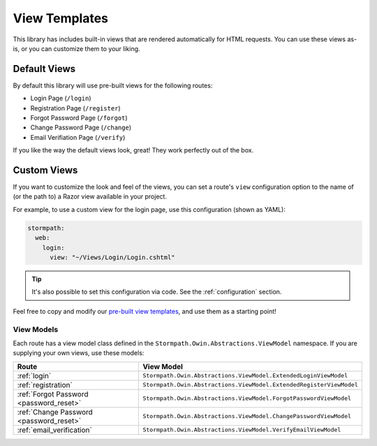 .. _templates:


View Templates
==============

This library has includes built-in views that are rendered automatically for HTML requests. You can use these views as-is, or you can customize them to your liking.


Default Views
-------------

By default this library will use pre-built views for the following routes:

* Login Page (``/login``)
* Registration Page (``/register``)
* Forgot Password Page (``/forgot``)
* Change Password Page (``/change``)
* Email Verifiation Page (``/verify``)

If you like the way the default views look, great! They work perfectly out of the box.


.. _templates_custom_views:

Custom Views
------------

If you want to customize the look and feel of the views, you can set a route's ``view`` configuration option to the name of (or the path to) a Razor view available in your project.

For example, to use a custom view for the login page, use this configuration (shown as YAML):

.. code-block:: yaml

  stormpath:
    web:
      login:
        view: "~/Views/Login/Login.cshtml"

.. tip::
  It's also possible to set this configuration via code. See the :ref:`configuration` section.

Feel free to copy and modify our `pre-built view templates`_, and use them as a starting point!

.. todo::
  Update this section when it's possible to simply update the included Razor files.


View Models
...........

Each route has a view model class defined in the ``Stormpath.Owin.Abstractions.ViewModel`` namespace. If you are supplying your own views, use these models:

+--------------------------------------------+---------------------------------------------------------------------+
| **Route**                                  | **View Model**                                                      |
+--------------------------------------------+---------------------------------------------------------------------+
| :ref:`login`                               | ``Stormpath.Owin.Abstractions.ViewModel.ExtendedLoginViewModel``    |
+--------------------------------------------+---------------------------------------------------------------------+
| :ref:`registration`                        | ``Stormpath.Owin.Abstractions.ViewModel.ExtendedRegisterViewModel`` |
+--------------------------------------------+---------------------------------------------------------------------+
| :ref:`Forgot Password <password_reset>`    | ``Stormpath.Owin.Abstractions.ViewModel.ForgotPasswordViewModel``   |
+--------------------------------------------+---------------------------------------------------------------------+
| :ref:`Change Password <password_reset>`    | ``Stormpath.Owin.Abstractions.ViewModel.ChangePasswordViewModel``   |
+--------------------------------------------+---------------------------------------------------------------------+
| :ref:`email_verification`                  | ``Stormpath.Owin.Abstractions.ViewModel.VerifyEmailViewModel``      |
+--------------------------------------------+---------------------------------------------------------------------+

.. _pre-built view templates: https://github.com/stormpath/stormpath-dotnet-owin-middleware/tree/master/src/Stormpath.Owin.Views
